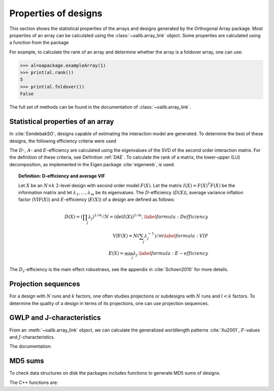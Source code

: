 Properties of designs
=====================

This section shows the statistical properties of the arrays and designs generated by the Orthogonal Array package. Most properties of an array can be calculated using the :class:`~oalib.array_link`
object. Some properties are calculated using a function from the package

For example, to calculate the rank of an array and determine whether the array is a foldover array, one can use:

.. code-block:: python
   
 >>> al=oapackage.exampleArray(1)
 >>> print(al.rank())
 5 
 >>> print(al.foldover())
 False

.. doxygenfunction:: array_link::rank
.. doxygenfunction:: array_link::foldover

The full set of methods can be found in the documentation of :class:`~oalib.array_link`.

Statistical properties of an array
----------------------------------

In :cite:`EendebakSO`, designs capable of estimating the interaction model are generated. To determine the best of these designs, the following efficiency criteria were used


.. doxygenfunction:: array_link::Defficiency
.. doxygenfunction:: array_link::DsEfficiency
.. doxygenfunction:: array_link::DsEfficiency
.. doxygenfunction:: array_link::Aefficiency
.. doxygenfunction:: array_link::Eefficiency


The :math:`D`-, :math:`A`- and :math:`E`-efficiency
are calculated using the eigenvalues of
the SVD of the second order interaction
matrix. For the definition of these criteria, see Definition :ref:`DAE`. 
To calculate the rank of a matrix, the lower-upper (LU) decomposition, as
implemented in the Eigen package :cite:`eigenweb`, is used.

.. topic:: Definition: D-efficiency and average VIF
   :name: DAE

   Let :math:`X` be an :math:`N\times k` :math:`2`-level
   design with second order model :math:`{F(X)}`. Let the matrix 
   :math:`I(X) = {F(X)}^T {F(X)}` be the information matrix and let 
   :math:`\lambda_1, \ldots, \lambda_m` be its eigenvalues. The 
   :math:`{D}`-efficiency (:math:`{D(X)}`), average variance inflation factor 
   (:math:`{\mathrm{VIF}(X)}`) and :math:`{E}`-efficiency (:math:`{E(X)}`) of a design are defined as follows:

   .. math::
    
       {D(X)} = (\prod_j \lambda_j)^{1/m} / N = (\det I(X) )^{1/m}, 
       \label{formula:Defficiency} \\
       {\mathrm{VIF}(X)} = N (\sum_j \lambda_j^{-1})/m 
       \label{formula:VIF} \\ 
       {E(X)} = \min_j \lambda_j. \label{formula:E-efficiency}

The :math:`D_s`-efficiency is the main effect robustness, see the appendix
in :cite:`Schoen2010` for more details.


Projection sequences
--------------------

For a design with :math:`N` runs and :math:`k` factors, one often studies 
projections or subdesigns with :math:`N` runs and :math:`l < k` factors. 
To determine the quality of a design in terms of its projections, one can use projection sequences.

    
.. doxygenfunction:: array_link::PECsequence
.. doxygenfunction:: PICsequence


GWLP and J-characteristics
--------------------------

From an :meth:`~oalib.array_link` object, we can calculate the generalized
worldlength patterns :cite:`Xu2001`, :math:`F`-values and
:math:`J`-characteristics.

.. code-block:: python
 :caption: Calculate GWLP and :math:`F`-values 
   
 >>> al=oapackage.exampleArray(1)
 >>> al.showarray() array: 0 0 0 0 0 0 0 0 0 0 0 0 0 1 1 0 0 1 0 1 0 1 0 1 0 0 1 1 0 0 0 1 1 1 1 0 1 1 1 1 1 0 0 1 1 1 0 1 0 1 1 0 1 1 0 1 0 1 1 0 1 1 0 0 1 1 1 0 0 1 1 1 0 1 0 1 1 1 0 0
 >>> g=al.GWLP()
 >>> print('print(’GWLP: %s’% str(g) )
 GWLP: (1.0, 0.0, 0.0, 1.0, 1.0, 0.0)
 >>> print('F3-value: %s' % str(al.Fvalues(3)))
 F3-value: (4, 6)
 >>> print('F4-value: %s' % str(al.Fvalues(4)))
 F4-value: (1, 4)
 >>> print('J3-characteristics: %s’ % str(al.Jcharacteristics(3)))
 J3-characteristics: (8, 8, 0, 0, 0, 8, 0, 8, 0, 0)

The documentation:

.. doxygenfunction:: array_link::GWLP
.. doxygenfunction:: array_link::Fvalues
.. doxygenfunction:: array_link::Jcharacteristics


MD5 sums
--------

To check data structures on disk the packages includes functions to
generate MD5 sums of designs. 

.. code-block:: python
 :caption: Calculate md5 sum of a design

 >>> import oapackage; al=oapackage.exampleArray(0)
 >>> al.md5()
 '6454c492239a8e01e3c01a864583abf2'

The C++ functions are:

.. doxygenfunction::  array_link::md5()
    :no-link:
.. doxygenfunction::  md5(void *, int)
    :no-link:
.. doxygenfunction::  md5(const std::string)
    :no-link:
    

    
